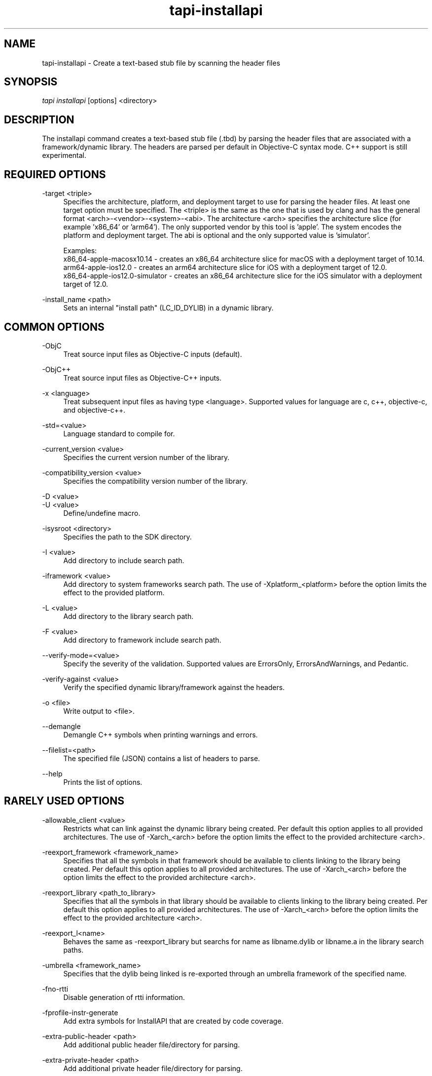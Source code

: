 .TH tapi\-installapi 1 2019-03-25 Darwin "TAPI Tool Documentation"
.SH NAME
tapi\-installapi \- Create a text-based stub file by scanning the header files
.SH SYNOPSIS
\fItapi installapi\fR [options] <directory>

.SH DESCRIPTION
.PP
The installapi command creates a text-based stub file (.tbd) by parsing the
header files that are associated with a framework/dynamic library. The headers
are parsed per default in Objective-C syntax mode. C++ support is still
experimental.

.SH REQUIRED OPTIONS
.PP
\-target <triple>
.RS 4
Specifies the architecture, platform, and deployment target to use for parsing
the header files. At least one target option must be specified. The <triple>
is the same as the one that is used by clang and has the general format
<arch>-<vendor>-<system>-<abi>. The architecture <arch> specifies the
architecture slice (for example 'x86_64' or 'arm64'). The only supported vendor
by this tool is 'apple'. The system encodes the platform and deployment target.
The abi is optional and the only supported value is 'simulator'.

Examples:
.br
x86_64-apple-macosx10.14 - creates an x86_64 architecture slice for macOS with
a deployment target of 10.14.
.br
arm64-apple-ios12.0 - creates an arm64 architecture slice for iOS with
a deployment target of 12.0.
.br
x86_64-apple-ios12.0-simulator - creates an x86_64 architecture slice for the
iOS simulator with a deployment target of 12.0.
.RE

.PP
\-install_name <path>
.RS 4
Sets an internal "install path" (LC_ID_DYLIB) in a dynamic library.
.RE

.SH COMMON OPTIONS
.PP
\-ObjC
.RS 4
Treat source input files as Objective-C inputs (default).
.RE

.PP
\-ObjC++
.RS 4
Treat source input files as Objective-C++ inputs.
.RE

.PP
\-x <language>
.RS 4
Treat subsequent input files as having type <language>. Supported values for
language are c, c++, objective-c, and objective-c++.
.RE

.PP
\-std=<value>
.RS 4
Language standard to compile for.
.RE

.PP
\-current_version <value>
.RS 4
Specifies the current version number of the library.
.RE

.PP
\-compatibility_version <value>
.RS 4
Specifies the compatibility version number of the library.
.RE

.PP
\-D <value>
.br
\-U <value>
.RS 4
Define/undefine macro.
.RE

.PP
\-isysroot <directory>
.RS 4
Specifies the path to the SDK directory.
.RE

.PP
\-I <value>
.RS 4
Add directory to include search path.
.RE

.PP
\-iframework <value>
.RS 4
Add directory to system frameworks search path. The use of 
-Xplatform_<platform> before the option limits the effect to the 
provided platform.
.RE

.PP
\-L <value>
.RS 4
Add directory to the library search path.
.RE

.PP
\-F <value>
.RS 4
Add directory to framework include search path.
.RE

.PP
\-\-verify\-mode=<value>
.RS 4
Specify the severity of the validation. Supported values are ErrorsOnly,
ErrorsAndWarnings, and Pedantic.
.RE

.PP
\-verify\-against <value>
.RS 4
Verify the specified dynamic library/framework against the headers.
.RE

.PP
\-o <file>
.RS 4
Write output to <file>.
.RE

.PP
\-\-demangle
.RS 4
Demangle C++ symbols when printing warnings and errors.
.RE

.PP
\-\-filelist=<path>
.RS 4
The specified file (JSON) contains a list of headers to parse.
.RE

.PP
\-\-help
.RS 4
Prints the list of options.
.RE

.SH RARELY USED OPTIONS
.PP
\-allowable_client <value>
.RS 4
Restricts what can link against the dynamic library being created. Per default
this option applies to all provided architectures. The use of -Xarch_<arch>
before the option limits the effect to the provided architecture <arch>.
.RE

.PP
\-reexport_framework <framework_name>
.RS 4
Specifies that all the symbols in that framework should be available to clients 
linking to the library being created. Per default this option applies to all 
provided architectures. The use of -Xarch_<arch> before
the option limits the effect to the provided architecture <arch>.
.RE

.PP
\-reexport_library <path_to_library>
.RS 4
Specifies that all the symbols in that library should be available to clients 
linking to the library being created. Per default this option applies to all 
provided architectures. The use of -Xarch_<arch> before
the option limits the effect to the provided architecture <arch>.
.RE

.PP
\-reexport_l<name>
.RS 4
Behaves the same as -reexport_library but searchs for name as libname.dylib 
or libname.a in the library search paths.
.RE

.PP
\-umbrella <framework_name>
.RS 4
Specifies that the dylib being linked is re-exported through an umbrella
framework of the specified name.
.RE

.PP
\-fno\-rtti
.RS 4
Disable generation of rtti information.
.RE

.PP
\-fprofile\-instr\-generate
.RS 4
Add extra symbols for InstallAPI that are created by code coverage.
.RE

.PP
\-extra\-public\-header <path>
.RS 4
Add additional public header file/directory for parsing.
.RE

.PP
\-extra\-private\-header <path>
.RS 4
Add additional private header file/directory for parsing.
.RE

.PP
\-exclude\-public\-header <glob>
.RS 4
Exclude public headers that match the glob from parsing.
.RE

.PP
\-exclude\-private\-header <glob>
.RS 4
Exclude private header that match the glob from parsing.
.RE

.PP
\-fapplication\-extension
.RS 4
Restrict code to those available for App Extensions.
.RE

.PP
\-ferror\-limit <N>
.RS 4
Set the maximum number of errors to emit before stopping (0 = no limit).
.RE

.PP
\-alias_list <path>
.RS 4
The specified file contains a list of aliases. The symbol name and its alias are
on one line, separated by whitespace.  Lines starting with # are ignored. Per
default this option applies to all provided architectures. The use of
-Xarch_<arch> before the option limits the effect to the provided architecture
<arch>.
.RE

.PP
\-swift\-installapi\-interface <path>
.RS 4
The specified path is to an intermediate tapi output file used to account for 
and ignoring symbols generated from an earlier swift invocation within a build for 
final api verification. Multiple intermediate tapi output files can be provided 
in the same invocation but must be for the same dylib and different targets.

.RE

.SH DEPRECATED OPTIONS
.PP
\-arch <architecture>
.RS 4
Specifies the architectures to use for parsing the headers. At least one
architecture must be specified. This option has been replaced by \-target
option.
.RE

.PP
\-macosx_version_min <value>
.br
\-ios_version_min <value>
.br
\-watchos_version_min <value>
.br
\-tvos_version_min <value>
.br
.RS 4
This is set to indicate the oldest platform version that that the output is to
be used on. This option has been replaced by the \-target option.
.RE

.SH ENVIRONMENT VARIABLES
.PP
MACOSX_DEPLOYMENT_TARGET
.br
IPHONEOS_DEPLOYMENT_TARGET
.br
TVOS_DEPLOYMENT_TARGET
.br
WATCHOS_DEPLOYMENT_TARGET
.RS 4
This is set to indicate the oldest platform version that that the output is to
be used on. See also \-macosx_version_min, \-ios_version_min,
\-watchos_version_min, or \-tvos_version_min. These environment variables are
ignored if any of the minimum deployment targets or the \-target option have
been specified on the command line.
.RE

.PP
LD_NO_ENCRYPT
.br
LD_APPLICATION_EXTENSION_SAFE
.RS 4
Defining either of these environment variables has the same effect as specifying
\-fapplication\-extension on the command line. These enironment variables are
ignored if \-fapplication\-extension or \-fno\-application\-extension are
specified on the command line.
.RE

.SH SEE ALSO
tapi(1), ld(1)
